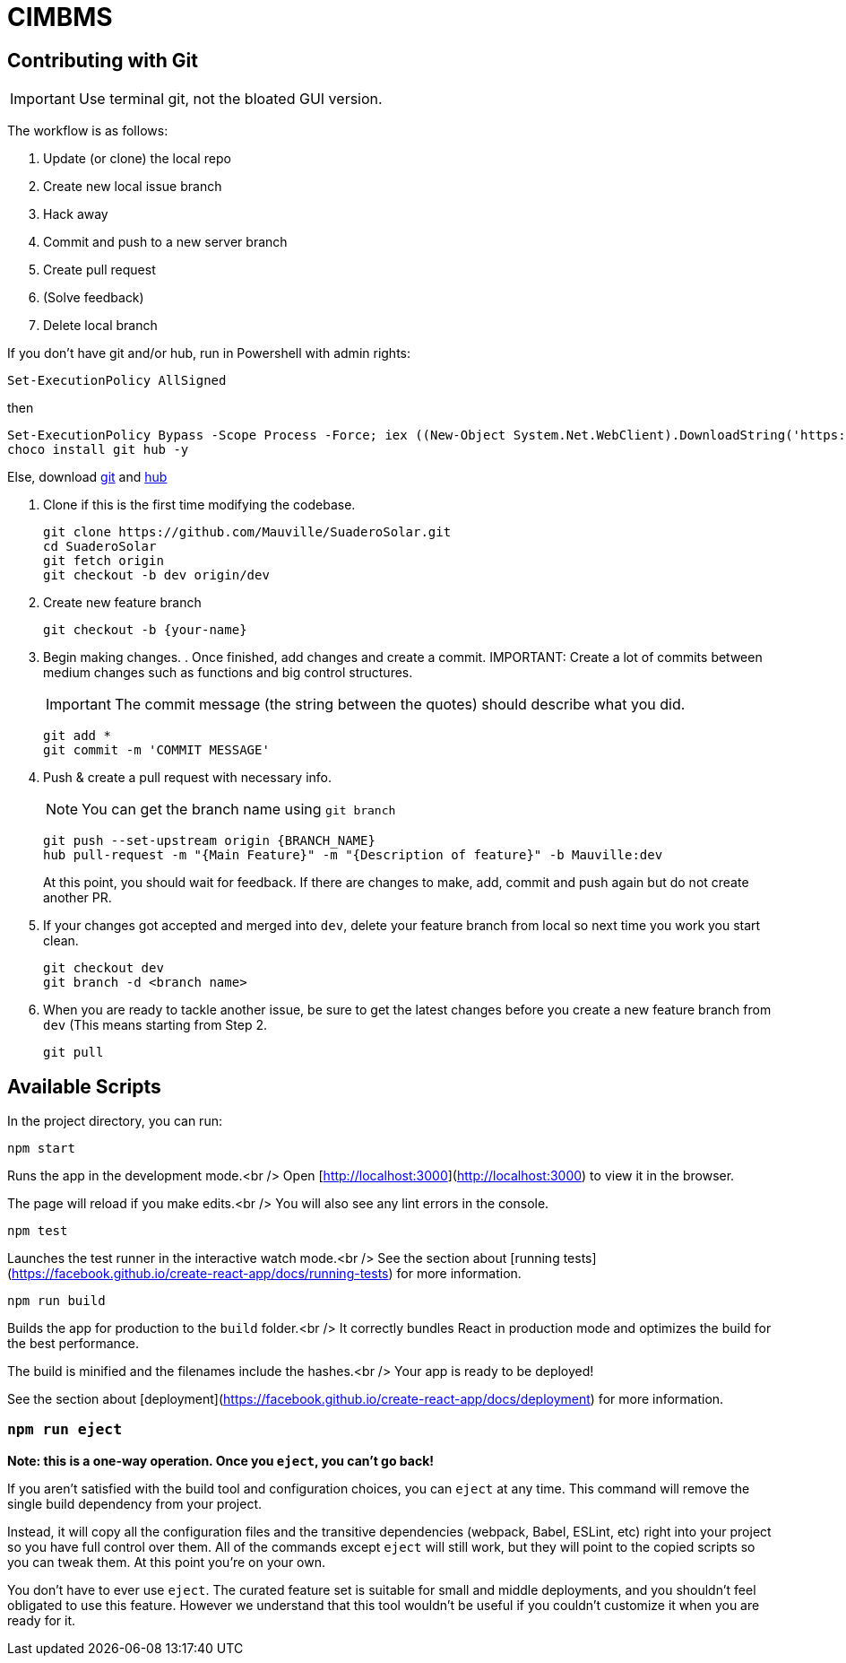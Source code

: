 ﻿= CIMBMS

== Contributing with Git

IMPORTANT: Use terminal git, not the bloated GUI version.

The workflow is as follows:

. Update (or clone) the local repo
. Create new local issue branch
. Hack away
. Commit and push to a new server branch
. Create pull request
. (Solve feedback)
. Delete local branch

If you don't have git and/or hub, run in Powershell with admin rights:

[source, powershell]
----
Set-ExecutionPolicy AllSigned
----

then

[source, powershell]
----
Set-ExecutionPolicy Bypass -Scope Process -Force; iex ((New-Object System.Net.WebClient).DownloadString('https://chocolatey.org/install.ps1'))
choco install git hub -y
----
Else, download https://git-scm.com/downloads[git] and https://github.com/github/hub/releases[hub]

. Clone if this is the first time modifying the codebase.
+
[source, powershell]
----
git clone https://github.com/Mauville/SuaderoSolar.git
cd SuaderoSolar
git fetch origin
git checkout -b dev origin/dev
----
+
. Create new feature branch
+
[source, powershell]
----
git checkout -b {your-name}
----
+
. Begin making changes. . Once finished, add changes and create a commit.
IMPORTANT: Create a lot of commits between medium changes such as functions and big control structures.
+
IMPORTANT: The commit message (the string between the quotes) should describe what you did.
+
[source, powershell]
----
git add *
git commit -m 'COMMIT MESSAGE'
----
+
. Push & create a pull request with necessary info.
+
NOTE: You can get the branch name using `git branch`
+
[source, powershell]
----
git push --set-upstream origin {BRANCH_NAME}
hub pull-request -m "{Main Feature}" -m "{Description of feature}" -b Mauville:dev
----
+
At this point, you should wait for feedback. If there are changes to make, add, commit and push again but do not create another PR.
+
. If your changes got accepted and merged into `dev`, delete your feature branch from local so next time you work you start clean.
+
[source, powershell]
----
git checkout dev
git branch -d <branch name>
----
+
. When you are ready to tackle another issue, be sure to get the latest changes before you create a new feature branch from `dev` (This means starting from Step 2.
+
[source, powershell]
----
git pull
----

== Available Scripts

In the project directory, you can run:

`npm start`

Runs the app in the development mode.<br />
Open [http://localhost:3000](http://localhost:3000) to view it in the browser.

The page will reload if you make edits.<br />
You will also see any lint errors in the console.

`npm test`

Launches the test runner in the interactive watch mode.<br />
See the section about [running tests](https://facebook.github.io/create-react-app/docs/running-tests) for more information.

`npm run build`

Builds the app for production to the `build` folder.<br />
It correctly bundles React in production mode and optimizes the build for the best performance.

The build is minified and the filenames include the hashes.<br />
Your app is ready to be deployed!

See the section about [deployment](https://facebook.github.io/create-react-app/docs/deployment) for more information.

### `npm run eject`

**Note: this is a one-way operation. Once you `eject`, you can’t go back!**

If you aren’t satisfied with the build tool and configuration choices, you can `eject` at any time. This command will remove the single build dependency from your project.

Instead, it will copy all the configuration files and the transitive dependencies (webpack, Babel, ESLint, etc) right into your project so you have full control over them. All of the commands except `eject` will still work, but they will point to the copied scripts so you can tweak them. At this point you’re on your own.

You don’t have to ever use `eject`. The curated feature set is suitable for small and middle deployments, and you shouldn’t feel obligated to use this feature. However we understand that this tool wouldn’t be useful if you couldn’t customize it when you are ready for it.
